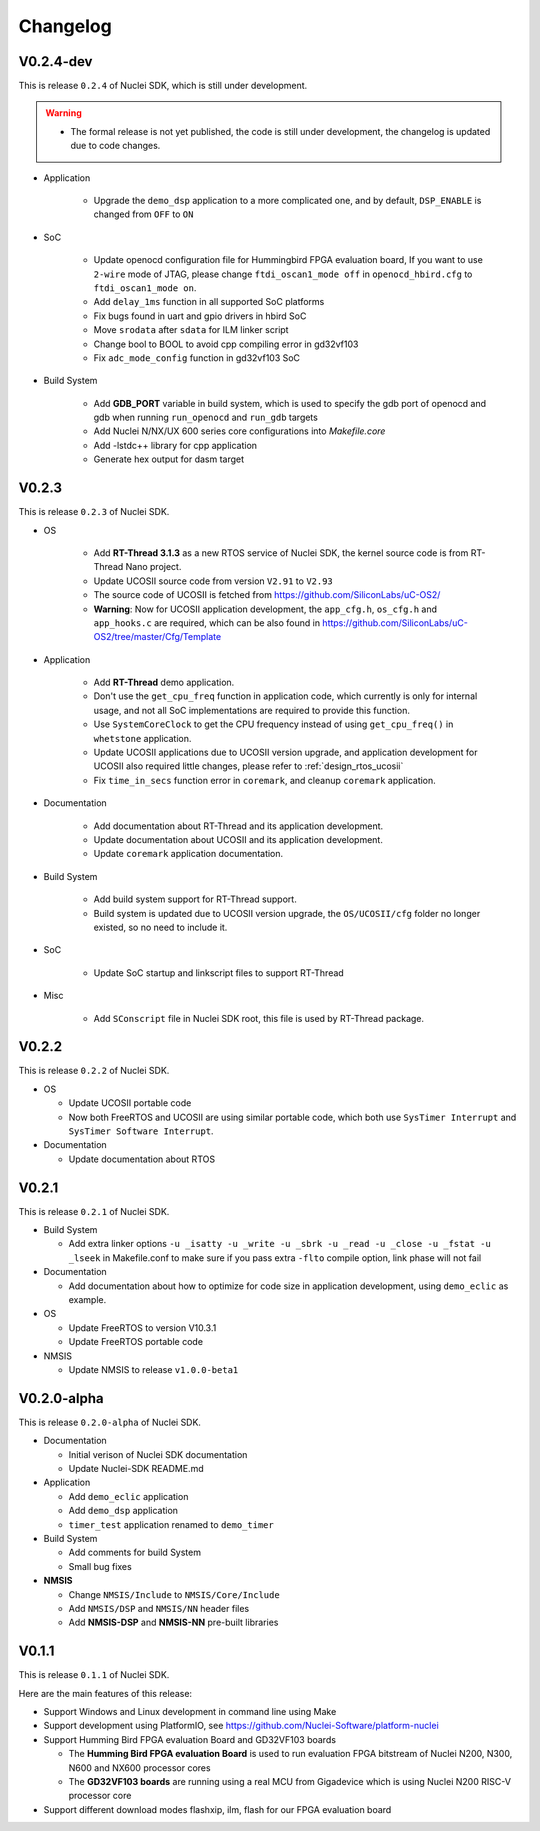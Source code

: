 .. _changelog:

Changelog
=========

V0.2.4-dev
----------

This is release ``0.2.4`` of Nuclei SDK, which is still under development.

.. warning::

   * The formal release is not yet published, the code is still under development,
     the changelog is updated due to code changes.

* Application

   - Upgrade the ``demo_dsp`` application to a more complicated one, and by default,
     ``DSP_ENABLE`` is changed from ``OFF`` to ``ON``

* SoC

   - Update openocd configuration file for Hummingbird FPGA evaluation board,
     If you want to use ``2-wire`` mode of JTAG, please change ``ftdi_oscan1_mode off``
     in ``openocd_hbird.cfg`` to ``ftdi_oscan1_mode on``.
   - Add ``delay_1ms`` function in all supported SoC platforms
   - Fix bugs found in uart and gpio drivers in hbird SoC
   - Move ``srodata`` after ``sdata`` for ILM linker script
   - Change bool to BOOL to avoid cpp compiling error in gd32vf103
   - Fix ``adc_mode_config`` function in gd32vf103 SoC

* Build System

   - Add **GDB_PORT** variable in build system, which is used to specify the gdb port
     of openocd and gdb when running ``run_openocd`` and ``run_gdb`` targets
   - Add Nuclei N/NX/UX 600 series core configurations into *Makefile.core*
   - Add -lstdc++ library for cpp application
   - Generate hex output for dasm target


V0.2.3
------

This is release ``0.2.3`` of Nuclei SDK.

* OS

   - Add **RT-Thread 3.1.3** as a new RTOS service of Nuclei SDK, the kernel source
     code is from RT-Thread Nano project.
   - Update UCOSII source code from version ``V2.91`` to ``V2.93``
   - The source code of UCOSII is fetched from https://github.com/SiliconLabs/uC-OS2/
   - **Warning**: Now for UCOSII application development, the ``app_cfg.h``, ``os_cfg.h``
     and ``app_hooks.c`` are required, which can be also found in
     https://github.com/SiliconLabs/uC-OS2/tree/master/Cfg/Template

* Application

   - Add **RT-Thread** demo application.
   - Don't use the ``get_cpu_freq`` function in application code, which currently is only
     for internal usage, and not all SoC implementations are required to provide this function.
   - Use ``SystemCoreClock`` to get the CPU frequency instead of using ``get_cpu_freq()`` in
     ``whetstone`` application.
   - Update UCOSII applications due to UCOSII version upgrade, and application development
     for UCOSII also required little changes, please refer to :ref:`design_rtos_ucosii`
   - Fix ``time_in_secs`` function error in ``coremark``, and cleanup ``coremark`` application.

* Documentation

   - Add documentation about RT-Thread and its application development.
   - Update documentation about UCOSII and its application development.
   - Update ``coremark`` application documentation.

* Build System

   - Add build system support for RT-Thread support.
   - Build system is updated due to UCOSII version upgrade, the ``OS/UCOSII/cfg`` folder
     no longer existed, so no need to include it.

* SoC

    - Update SoC startup and linkscript files to support RT-Thread

* Misc

    - Add ``SConscript`` file in Nuclei SDK root, this file is used by RT-Thread package.

V0.2.2
------

This is release ``0.2.2`` of Nuclei SDK.

* OS

  - Update UCOSII portable code
  - Now both FreeRTOS and UCOSII are using similar portable code,
    which both use ``SysTimer Interrupt`` and ``SysTimer Software Interrupt``.

* Documentation

  - Update documentation about RTOS

V0.2.1
------

This is release ``0.2.1`` of Nuclei SDK.

* Build System

  - Add extra linker options ``-u _isatty -u _write -u _sbrk -u _read -u _close -u _fstat -u _lseek``
    in Makefile.conf to make sure if you pass extra ``-flto`` compile option, link phase will not fail

* Documentation

  - Add documentation about how to optimize for code size in application development, using ``demo_eclic``
    as example.

* OS

  - Update FreeRTOS to version V10.3.1
  - Update FreeRTOS portable code

* NMSIS

  - Update NMSIS to release ``v1.0.0-beta1``


V0.2.0-alpha
------------

This is release ``0.2.0-alpha`` of Nuclei SDK.

* Documentation

  - Initial verison of Nuclei SDK documentation
  - Update Nuclei-SDK README.md

* Application

  - Add ``demo_eclic`` application
  - Add ``demo_dsp`` application
  - ``timer_test`` application renamed to ``demo_timer``

* Build System

  - Add comments for build System
  - Small bug fixes

* **NMSIS**

  - Change ``NMSIS/Include`` to ``NMSIS/Core/Include``
  - Add ``NMSIS/DSP`` and ``NMSIS/NN`` header files
  - Add **NMSIS-DSP** and **NMSIS-NN** pre-built libraries


V0.1.1
------

This is release ``0.1.1`` of Nuclei SDK.

Here are the main features of this release:

* Support Windows and Linux development in command line using Make

* Support development using PlatformIO, see https://github.com/Nuclei-Software/platform-nuclei

* Support Humming Bird FPGA evaluation Board and GD32VF103 boards

  - The **Humming Bird FPGA evaluation Board** is used to run evaluation FPGA bitstream
    of Nuclei N200, N300, N600 and NX600 processor cores
  - The **GD32VF103 boards** are running using a real MCU from Gigadevice which is using
    Nuclei N200 RISC-V processor core

* Support different download modes flashxip, ilm, flash for our FPGA evaluation board


.. _Nuclei-SDK: https://github.com/Nuclei-Software/nuclei-sdk
